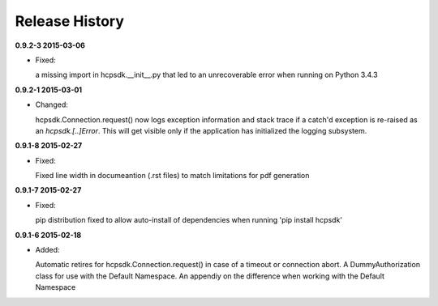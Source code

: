 Release History
===============

**0.9.2-3 2015-03-06**

*   Fixed:

    a missing import in hcpsdk.__init__.py that led to an unrecoverable
    error when running on Python 3.4.3


**0.9.2-1 2015-03-01**

*   Changed:

    hcpsdk.Connection.request() now logs exception information
    and stack trace if a catch'd exception is re-raised as an
    *hcpsdk.[..]Error*. This will get visible only if the application
    has initialized the logging subsystem.

**0.9.1-8 2015-02-27**

*   Fixed:

    Fixed line width in documeantion (.rst files) to match
    limitations for pdf generation

**0.9.1-7 2015-02-27**

*   Fixed:

    pip distribution fixed to allow auto-install of dependencies
    when running 'pip install hcpsdk'

**0.9.1-6 2015-02-18**

*   Added:

    Automatic retires for hcpsdk.Connection.request() in case of a
    timeout or connection abort. A DummyAuthorization class for use
    with the Default Namespace. An appendiy on the difference when
    working with the Default Namespace
